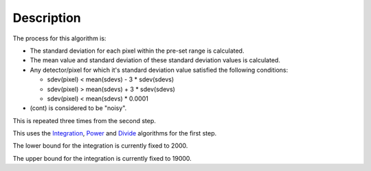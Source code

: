 .. algorithm::

.. summary::

.. alias::

.. properties::

Description
-----------

The process for this algorithm is:

-  The standard deviation for each pixel within the pre-set range is
   calculated.
-  The mean value and standard deviation of these standard deviation
   values is calculated.
-  Any detector/pixel for which it's standard deviation value satisfied
   the following conditions:

   -  sdev(pixel) < mean(sdevs) - 3 \* sdev(sdevs)
   -  sdev(pixel) > mean(sdevs) + 3 \* sdev(sdevs)
   -  sdev(pixel) < mean(sdevs) \* 0.0001

-  (cont) is considered to be "noisy".

This is repeated three times from the second step.

This uses the `Integration <Integration>`__, `Power <Power>`__ and
`Divide <Divide>`__ algorithms for the first step.

The lower bound for the integration is currently fixed to 2000.

The upper bound for the integration is currently fixed to 19000.

.. algm_categories::
